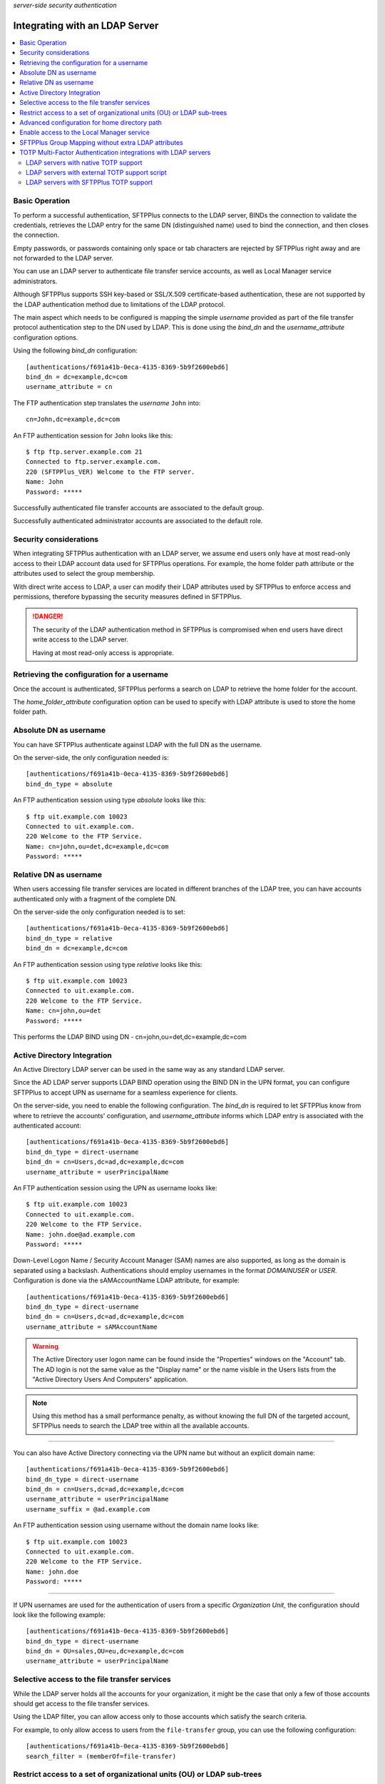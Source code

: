 .. container:: tags pull-left

    `server-side`
    `security`
    `authentication`


Integrating with an LDAP Server
###############################

..  contents:: :local:


Basic Operation
===============

To perform a successful authentication, SFTPPlus connects to the LDAP
server, BINDs the connection to validate the credentials, retrieves the LDAP
entry for the same DN (distinguished name) used to bind the connection,
and then closes the connection.

Empty passwords, or passwords containing only space or tab characters are
rejected by SFTPPlus right away and are not forwarded to the LDAP server.

You can use an LDAP server to authenticate file transfer service accounts,
as well as Local Manager service administrators.

Although SFTPPlus supports SSH key-based or SSL/X.509 certificate-based
authentication, these are not supported by the LDAP authentication method
due to limitations of the LDAP protocol.

The main aspect which needs to be configured is mapping the simple `username`
provided as part of the file transfer protocol authentication step to the
DN used by LDAP.
This is done using the `bind_dn` and the `username_attribute` configuration
options.

Using the following `bind_dn` configuration::

    [authentications/f691a41b-0eca-4135-8369-5b9f2600ebd6]
    bind_dn = dc=example,dc=com
    username_attribute = cn

The FTP authentication step translates the `username` ``John`` into::

    cn=John,dc=example,dc=com

An FTP authentication session for ``John`` looks like this::

    $ ftp ftp.server.example.com 21
    Connected to ftp.server.example.com.
    220 (SFTPPlus_VER) Welcome to the FTP server.
    Name: John
    Password: *****

Successfully authenticated file transfer accounts are associated to the
default group.

Successfully authenticated administrator accounts are associated to the
default role.


Security considerations
=======================

When integrating SFTPPlus authentication with an LDAP server, we assume
end users only have at most read-only access to their LDAP account data
used for SFTPPlus operations.
For example, the home folder path attribute or the attributes used to
select the group membership.

With direct write access to LDAP, a user can modify their LDAP
attributes used by SFTPPlus to enforce access and permissions, therefore
bypassing the security measures defined in SFTPPlus.

..  danger::
    The security of the LDAP authentication method in SFTPPlus is compromised
    when end users have direct write access to the LDAP server.

    Having at most read-only access is appropriate.


Retrieving the configuration for a username
===========================================

Once the account is authenticated, SFTPPlus performs a search on LDAP
to retrieve the home folder for the account.

The `home_folder_attribute` configuration option can be used to specify with
LDAP attribute is used to store the home folder path.


Absolute DN as username
=======================

You can have SFTPPlus authenticate against LDAP with the full DN as the
username.

On the server-side, the only configuration needed is::

    [authentications/f691a41b-0eca-4135-8369-5b9f2600ebd6]
    bind_dn_type = absolute

An FTP authentication session using type `absolute` looks like this::

    $ ftp uit.example.com 10023
    Connected to uit.example.com.
    220 Welcome to the FTP Service.
    Name: cn=john,ou=det,dc=example,dc=com
    Password: *****


Relative DN as username
=======================

When users accessing file transfer services are located in different
branches of the LDAP tree, you can have accounts authenticated only with
a fragment of the complete DN.

On the server-side the only configuration needed is to set::

    [authentications/f691a41b-0eca-4135-8369-5b9f2600ebd6]
    bind_dn_type = relative
    bind_dn = dc=example,dc=com


An FTP authentication session using type `relative` looks like this::

    $ ftp uit.example.com 10023
    Connected to uit.example.com.
    220 Welcome to the FTP Service.
    Name: cn=john,ou=det
    Password: *****

This performs the LDAP BIND using DN - cn=john,ou=det,dc=example,dc=com


Active Directory Integration
============================

An Active Directory LDAP server can be used in the same way as any standard
LDAP server.

Since the AD LDAP server supports LDAP BIND operation using the BIND DN in
the UPN format, you can configure SFTPPlus to accept UPN as username
for a seamless experience for clients.

On the server-side, you need to enable the following configuration.
The `bind_dn` is required to let SFTPPlus know from where to retrieve
the accounts' configuration, and `username_attribute` informs which
LDAP entry is associated with the authenticated account::

    [authentications/f691a41b-0eca-4135-8369-5b9f2600ebd6]
    bind_dn_type = direct-username
    bind_dn = cn=Users,dc=ad,dc=example,dc=com
    username_attribute = userPrincipalName

An FTP authentication session using the UPN as username looks like::

    $ ftp uit.example.com 10023
    Connected to uit.example.com.
    220 Welcome to the FTP Service.
    Name: john.doe@ad.example.com
    Password: *****

Down-Level Logon Name / Security Account Manager (SAM) names are also supported,
as long as the domain is separated using a backslash.
Authentications should employ usernames in the format `DOMAIN\USER` or `USER`.
Configuration is done via the sAMAccountName LDAP attribute, for example::

    [authentications/f691a41b-0eca-4135-8369-5b9f2600ebd6]
    bind_dn_type = direct-username
    bind_dn = cn=Users,dc=ad,dc=example,dc=com
    username_attribute = sAMAccountName

..  warning::
    The Active Directory user logon name can be found inside the
    "Properties" windows on the "Account" tab.
    The AD login is not the same value as the "Display name" or the name
    visible in the Users lists from the "Active Directory Users And Computers"
    application.

..  note::
    Using this method has a small performance penalty, as without knowing the
    full DN of the targeted account, SFTPPlus needs to search the LDAP tree
    within all the available accounts.

--------

You can also have Active Directory connecting via the UPN name but without
an explicit domain name::

    [authentications/f691a41b-0eca-4135-8369-5b9f2600ebd6]
    bind_dn_type = direct-username
    bind_dn = cn=Users,dc=ad,dc=example,dc=com
    username_attribute = userPrincipalName
    username_suffix = @ad.example.com


An FTP authentication session using username without the domain name
looks like::

    $ ftp uit.example.com 10023
    Connected to uit.example.com.
    220 Welcome to the FTP Service.
    Name: john.doe
    Password: *****

-------

If UPN usernames are used for the authentication of users from a specific
`Organization Unit`,
the configuration should look like the following example::

    [authentications/f691a41b-0eca-4135-8369-5b9f2600ebd6]
    bind_dn_type = direct-username
    bind_dn = OU=sales,OU=eu,dc=example,dc=com
    username_attribute = userPrincipalName


Selective access to the file transfer services
==============================================

While the LDAP server holds all the accounts for your organization,
it might be the case that only a few of those accounts should get access
to the file transfer services.

Using the LDAP filter, you can allow access only to those accounts which
satisfy the search criteria.

For example, to only allow access to users from the ``file-transfer`` group,
you can use the following configuration::

    [authentications/f691a41b-0eca-4135-8369-5b9f2600ebd6]
    search_filter = (memberOf=file-transfer)


Restrict access to a set of organizational units (OU) or LDAP sub-trees
=======================================================================

The authentication can be configured with multiple base DNs that are used
when searching to authentication an account.

For example, if you have multiple organizational unit and only want to
allow access for users from the ``IT-Ops`` or ``Accounting`` units,
the authentication can be configured as below::

    [authentications/f691a41b-0eca-4135-8369-5b9f2600ebd6]
    bind_dn_type = direct-username
    bind_dn =
      ou=IT-Ops,cn=Users,dc=ad,dc=example,dc=com
      ou=Accounting,cn=Users,dc=ad,dc=example,dc=com
    username_attribute = userPrincipalName

SFTPPlus will first try to authenticate the account based on ``IT-Ops``.
If the account is found in ``IT-Ops`` the authentication process stops with
a successful result.
If the account is not in that unit, it will continue to search in
``Accounting``.
When the account is not found in any of the organizational unit,
the authentication fails.

..  note::
    When multiple values are set for `bind_dn`,
    in the case of an authentication error, you will only see the error
    generated using the last configured `bind_dn`.
    To troubleshoot an authentication issue, temporarily configure a single
    `bind_dn` value.


Advanced configuration for home directory path
==============================================

The LDAP authentication method can be configured to define the user home
folder path based on a configured template augmented with the the LDAP
attribute value.

For example, when LDAP server contains only the partial path to the home
directory, you can configure SFTPPlus to expand the path using the following
configuration.
This is useful when migrating from Microsoft IIS server where the path
is stored in the `msIIS-FTPDir` LDAP attribute::

    [authentications/f691a41b-0eca-4135-8369-5b9f2600ebd6]
    bind_dn_type = direct-username
    bind_dn = cn=Users,dc=ad,dc=example,dc=com
    username_attribute = userPrincipalName
    username_suffix = @ad.example.com
    home_folder_attribute = msIIS-FTPDir, e:\SFTP-Files\{msIIS_FTPDir}

For a user with `msIIS-FTPDir: \\AcmeCo\\report`, once authenticated,
the home folder is `E:\\SFTP-Files\\AcmeCo\\report`.

..  note::
    For LDAP attributes containing a dash (-), the dash character is replaced
    with an underscore (_) character in the expression used to define the
    full home path.


Enable access to the Local Manager service
==========================================

While the LDAP server holds all the accounts for your organization,
most probably only a few of those accounts should get **administration** access
to the Local Manager services.

By default, SFTPPlus does not allow mapping administration accounts to LDAP
accounts.

Using the LDAP filter, you can allow access only to those accounts which
satisfy the search criteria.

For example, to only allow access to users from the
``file-transfer-admins`` group, you can use the following configuration::

    [authentications/f691a41b-0eca-4135-8369-5b9f2600ebd6]
    manager_search_filter = (memberOf=file-transfer-admins)

All administrators authenticated using the LDAP method are associated to the
default role.
Contact us if you need to associate LDAP administrators with one or multiple
arbitrary roles.


SFTPPlus Group Mapping without extra LDAP attributes
====================================================

In SFTPPlus, you can associate an account of which the configuration is stored
in LDAP,
to groups for which the configuration is stored in SFTPPlus.
This can be done without adding any extra LDAP attributes to the existing
LDAP entries.

In this way you, can augment the LDAP database with SFTPPlus specific configuration.
This achieves a scalable configuration by the way of the inherited
configuration options.

Without any explicit configuration, SFTPPlus associates any LDAP account
with the default SFTPPlus group.
This is a single group, used by default for any authentication method.

For the most basic configuration, you can specify a single SFTPPlus group UUID,
and all the accounts from LDAP are associated with that group.
The group configuration is managed and stored inside SFTPPlus.

You can also specify a list of SFTPPlus group UUIDs,
and all the accounts from LDAP are associated with those groups.
The first configured group is considered the primary group for the LDAP accounts.

For complex configurations, you can associate different SFTPPlus groups to
LDAP accounts based on the values of existing attributes.

Below is a basic configuration syntax::

    group_mapping =
        FALLBACK-GROUP-UUID
        ldapAttributeName, MATCHING_EXPRESSION, PRIMARY-GROUP-UUID, OPIONAL-SECONDAY-GROUP_UUID

A set of group mapping / group association rules are defined,
each rule has 3 components:

* ldapAttributeName - this is the exact name of an LDAP attribute which is
  associated with the LDAP account
* MATCHING_EXPRESSION - this is an exact value of the LDAP attribute,
  a globbing expression or regular expression.
* remaining list of group UUID - these are the UUID of a SFTPPluls groups
  associated with this account.

For more details, see the :doc:`matching expression
documentation</configuration/matching-expression>`.

The first line contains the fallback group
which is used when there is no match on any of the other rules.

The other lines are defined as comma separated lines of 4 elements:

* The first element is the name of the LDAP attribute.

* The second element is the value of the LDAP attribute
  which can be matched based on a strict value (case-insensitive),
  globbing or on regular expressions.

* The remaining elements are the UUIDs of the SFTPPlus groups which should
  be associated on a match.
  The first in the list is the primary group for the authenticated account.

* The first element is optional and defines if the matched should be the only
  group for the account, of if the account is allowed to have multiple groups.

Here is an example::

    [authentications/d87d-4a3c-d732]
    type = ldap
    name = Authenticate from LDAP

    group_mapping =
        987d-54da-db3c
        memberOf, *-apac-*, 54ae-987d-09ff, 987d-88de-4213, 8fde-54da-00aa
        memberOf, *-it-*, 5b9f-2600-ebd6
        operationalUnit, m/sales-force-[1-3]/, 8fde-54da-00aa

When an LDAP entry with the following LDIF is successfully authenticated,
it gets associated with the SFTPPlus group with UUID `54ae-987d-09ff`
as the primary group and `987d-88de-4213` and `8fde-54da-00aa` as secondary
groups.
The group for `operationalUnit` is not matched because `memberOf` is defined
first in the rules for `group_mapping`.
Below is the LDAP LDIFF representation for the account::

    dn: cn=bob,ou=people,dc=example,dc=com
    uid: bob
    cn: bob
    objectclass: top
    objectclass: person
    objectClass: inetOrgPerson
    homeDirectory: /archive/bob
    operationalUnit: sales-force-2
    memberOf: sales-apac-oceania
    memberOf: syadmin

The matching rules are executed in a top-down fashion, stopping at the first match.

When the entry has none of the attributes used for matching,
the fallback group is used.

When the LDAP entry for the account has multiple values for the same
LDAP attributes used as part of group mapping expression,
and multiple values match multiple group mapping expressions, then the exact result may different based on the LDAP server implementation.


TOTP Multi-Factor Authentication integrations with LDAP servers
===============================================================

SFTPPlus can authenticate an LDAP-based account using
a password and a TOTP code.

For example, a TOTP authentication session via FTP,
where ``SecretPass`` is the password and ``123456`` is the TOTP code,
looks like this::

    $ ftp uit.example.com 10023
    Connected to uit.example.com.
    220 Welcome to the FTP Service.
    Name: john.doe
    Password: SecretPass123456

As you can see above, the end user interaction is the same,
regardless of the low-level details of the LDAP TOTP implementation.
FTP clients only have to append the TOTP code to the actual password.

In this way, the TOTP end user experience can be integrated with any FTP/SFTP
client or process, even if the FTP/SFTP client-side software has no dedicated
support for TOTP.

Below we describe a few LDAP MFA deployment scenarios.


LDAP servers with native TOTP support
-------------------------------------

When deploying a TOTP-based multi-factor authentication through LDAP,
the ideal scenario is for your LDAP server to provide native support for
TOTP authentication.

In this scenario, SFTPPlus does not handle any part of the TOTP process,
other than just forwarding the provided username and password to the LDAP
server.

The LDAP server processes the provided username and password/code combination,
separating the actual password from the ephemeral TOTP code appended to it.

..  note::
    You don't need to use the SFTPPlus LDAP MFA extension via the
    `extension_entry_point = python:chevah.server.extension.ldap_mfa.AugmentedTOTP` configuration option in this scenario.


LDAP servers with external TOTP support script
----------------------------------------------

If your LDAP server does not provide native TOTP support,
you can try enhancing your LDAP server with TOTP capabilities
by storing the password and the TOTP shared secret for each user in a separate
database.

Depending on the used TOTP parameters, every 30 seconds, a script should
then update the current LDAP password combining the actual original password
with the valid TOTP code for the current time.

In this scenario, end users can still have read-only access to the LDAP server
without any security issues,
as the TOTP shared secrets and plain text passwords are not stored on the
LDAP server.


LDAP servers with SFTPPlus TOTP support
---------------------------------------

If none of the scenarios described above are feasible,
you can configure SFTPPlus to delegate TOTP authentication.

Your LDAP server should handle the username + password authentication,
then SFTPPlus continues the authentication process to validate the
TOTP code.

..  note::
    The scenario described in this section only implements TOTP for
    SFTPPlus' authentication.
    It doesn't add TOTP support to your LDAP server.

To implement this scenario, you have to generate the TOTP shared secret
outside of the LDAP and SFTPPlus servers.

Once a TOTP shared secret is generated for a user, that value is stored in
their corresponding LDAP entry using an attribute name of your choice.
For the purpose of this documentation, we assume the TOTP shared
secret is stored using a ``totpSharedSecret`` LDAP attribute.

The SFTPPlus Authentication method can then be configured as follows::

    [authentications/d87d-4a3c-d732]
    type = ldap
    name = Authenticate from LDAP

    extension_entry_point = python:chevah.server.extension.ldap_mfa.AugmentedTOTP
    extension_configuration = {
        "mfa_attribute": "totpSharedSecret"
        }

`mfa_attribute` is the name of the LDAP attribute used to store the
multi-factor authentication parameters for SFTPPlus users.
The configuration above indicates that the MFA parameter for an SFTPPlus user
is stored in an LDAP attribute named ``totpSharedSecret``.

When
`extension_entry_point = python:chevah.server.extension.ldap_mfa.AugmentedTOTP`
is defined,
MFA authentication is enforced by SFTPPlus for all LDAP users.

For now, only the TOTP MFA method is supported.
Values stored in LDAP for this attribute should use the
Google Authenticator Key URI format.
For example, an LDIF value to be stored by the LDAP server::

    totpSharedSecret: otpauth://totp/FSrv:admin?secret=PRIVATE&issuer=FSrv

An example of LDIF data for a user's entry on the LDAP server::

    dn: cn=bob,ou=people,dc=example,dc=com
    uid: bob
    cn: bob
    objectclass: top
    objectclass: person
    objectClass: inetOrgPerson
    homeDirectory: /users/bob
    memberOf: sales-apac-oceania
    totpSharedSecret: otpauth://totp/Srv:admin?secret=TOTP_SEED&issuer=Srv

For security considerations, the end user must not be able to get access to
its ``totpSharedSecret`` LDAP attribute, for example via an LDAP connection.
However, the ``totpSharedSecret`` LDAP attribute should still be readable
from SFTPPlus through an LDAP connection.

..  danger::
    This scenario should not be deployed when end users have direct read access
    to their data in the LDAP server.
    With unrestrained access, an end user can bypass TOTP authentication
    by following these steps:

    1. The end user initiates an LDAP username and password authentication
       directly to the LDAP server.
    2. Upon successful authentication, the TOTP shared secret code is
       retrieved from the LDAP server by the end user.
    3. The end user can now authenticate to SFTPPlus
       using the username + password + a TOTP code
       computed based on the shared secret retrieved in the previous step.
    4. SFTPPlus accepts the authentication as it has both a valid password
       and a valid TOTP code.

    As demonstrated above,
    all that was needed from an end user to perform a successful authentication
    was a valid username and password, degrading a multi-factor authentication
    into a **one factor** authentication process.

    At the same time, a malicious actor could inspect the network trafic of
    an unencrypted FTP connection to retrieve the username and password+code
    used during an FTP authentication session.
    Even though a TOTP-enabled SFTPPlus doesn't allow reusing the same username
    and password+code, the malicious actor can generate new valid TOTP codes
    if the TOTP secret can be retrieved from the LDAP server as shown above.
